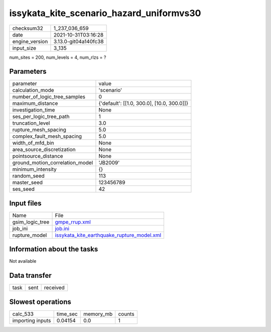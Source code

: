 issykata_kite_scenario_hazard_uniformvs30
=========================================

+----------------+----------------------+
| checksum32     | 1_237_036_659        |
+----------------+----------------------+
| date           | 2021-10-31T03:16:28  |
+----------------+----------------------+
| engine_version | 3.13.0-git04a140fc38 |
+----------------+----------------------+
| input_size     | 3_135                |
+----------------+----------------------+

num_sites = 200, num_levels = 4, num_rlzs = ?

Parameters
----------
+---------------------------------+--------------------------------------------+
| parameter                       | value                                      |
+---------------------------------+--------------------------------------------+
| calculation_mode                | 'scenario'                                 |
+---------------------------------+--------------------------------------------+
| number_of_logic_tree_samples    | 0                                          |
+---------------------------------+--------------------------------------------+
| maximum_distance                | {'default': [[1.0, 300.0], [10.0, 300.0]]} |
+---------------------------------+--------------------------------------------+
| investigation_time              | None                                       |
+---------------------------------+--------------------------------------------+
| ses_per_logic_tree_path         | 1                                          |
+---------------------------------+--------------------------------------------+
| truncation_level                | 3.0                                        |
+---------------------------------+--------------------------------------------+
| rupture_mesh_spacing            | 5.0                                        |
+---------------------------------+--------------------------------------------+
| complex_fault_mesh_spacing      | 5.0                                        |
+---------------------------------+--------------------------------------------+
| width_of_mfd_bin                | None                                       |
+---------------------------------+--------------------------------------------+
| area_source_discretization      | None                                       |
+---------------------------------+--------------------------------------------+
| pointsource_distance            | None                                       |
+---------------------------------+--------------------------------------------+
| ground_motion_correlation_model | 'JB2009'                                   |
+---------------------------------+--------------------------------------------+
| minimum_intensity               | {}                                         |
+---------------------------------+--------------------------------------------+
| random_seed                     | 113                                        |
+---------------------------------+--------------------------------------------+
| master_seed                     | 123456789                                  |
+---------------------------------+--------------------------------------------+
| ses_seed                        | 42                                         |
+---------------------------------+--------------------------------------------+

Input files
-----------
+-----------------+--------------------------------------------------------------------------------------------+
| Name            | File                                                                                       |
+-----------------+--------------------------------------------------------------------------------------------+
| gsim_logic_tree | `gmpe_rrup.xml <gmpe_rrup.xml>`_                                                           |
+-----------------+--------------------------------------------------------------------------------------------+
| job_ini         | `job.ini <job.ini>`_                                                                       |
+-----------------+--------------------------------------------------------------------------------------------+
| rupture_model   | `issykata_kite_earthquake_rupture_model.xml <issykata_kite_earthquake_rupture_model.xml>`_ |
+-----------------+--------------------------------------------------------------------------------------------+

Information about the tasks
---------------------------
Not available

Data transfer
-------------
+------+------+----------+
| task | sent | received |
+------+------+----------+

Slowest operations
------------------
+------------------+----------+-----------+--------+
| calc_533         | time_sec | memory_mb | counts |
+------------------+----------+-----------+--------+
| importing inputs | 0.04154  | 0.0       | 1      |
+------------------+----------+-----------+--------+